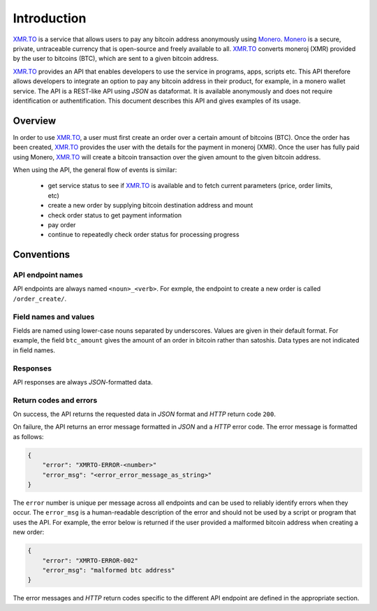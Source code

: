 
Introduction
============

XMR.TO_ is a service that allows users to pay any bitcoin address
anonymously using Monero_. 
Monero_ is a secure, private, untraceable currency that is open-source
and freely available to all.
XMR.TO_ converts moneroj (XMR) provided by the user to bitcoins
(BTC), which are sent to a given bitcoin address.

XMR.TO_ provides an API that enables developers to use the service
in programs, apps, scripts etc. This API therefore allows developers
to integrate an option to pay any bitcoin address in their product,
for example, in a monero wallet service. 
The API is a REST-like API using `JSON` as dataformat. It is available anonymously
and does not require identification or authentification.
This document describes this API and gives examples of its usage.


Overview
--------

In order to use XMR.TO_, a user must first create an order over
a certain amount of bitcoins (BTC). Once the order has been created,
XMR.TO_ provides the user with the details for the payment in moneroj (XMR).
Once the user has fully paid using Monero, XMR.TO_ will create a bitcoin
transaction over the given amount to the given bitcoin address.

When using the API, the general flow of events is similar:

 - get service status to see if XMR.TO_ is available and to fetch current
   parameters (price, order limits, etc)
 - create a new order by supplying bitcoin destination address and mount
 - check order status to get payment information
 - pay order
 - continue to repeatedly check order status for processing progress


Conventions
-----------

API endpoint names
~~~~~~~~~~~~~~~~~~

API endpoints are always named ``<noun>_<verb>``. For exmple, the endpoint to create
a new order is called ``/order_create/``.

Field names and values
~~~~~~~~~~~~~~~~~~~~~~

Fields are named using lower-case nouns separated by underscores. Values are given in their default format.
For example, the field ``btc_amount`` gives the amount of an order in bitcoin rather than satoshis.
Data types are not indicated in field names.

Responses
~~~~~~~~~

API responses are always `JSON`-formatted data.

Return codes and errors
~~~~~~~~~~~~~~~~~~~~~~~

On success, the API returns the requested data in `JSON` format and `HTTP` return code ``200``.

On failure, the API returns an error message formatted in `JSON` and a `HTTP` error code.
The error message is formatted as follows:

.. sourcecode:: javascript

    {
        "error": "XMRTO-ERROR-<number>"
        "error_msg": "<error_error_message_as_string>"
    }

The ``error`` number is unique per message across all endpoints and can be used to reliably identify
errors when they occur. The ``error_msg`` is a human-readable description of the error and should
not be used by a script or program that uses the API. For example, the error below is returned if the user
provided a malformed bitcoin address when creating a new order:

.. sourcecode:: javascript

    {
        "error": "XMRTO-ERROR-002"
        "error_msg": "malformed btc address"
    }

The error messages and `HTTP` return codes specific to the different API endpoint are defined in
the appropriate section.



.. _XMR.TO: https://xmr.to
.. _Monero: https://getmonero.org

